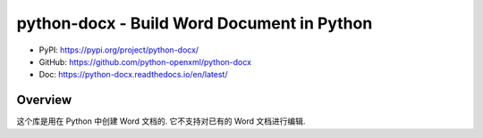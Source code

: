 python-docx - Build Word Document in Python
==============================================================================
- PyPI: https://pypi.org/project/python-docx/
- GitHub: https://github.com/python-openxml/python-docx
- Doc: https://python-docx.readthedocs.io/en/latest/


Overview
------------------------------------------------------------------------------
这个库是用在 Python 中创建 Word 文档的. 它不支持对已有的 Word 文档进行编辑.
